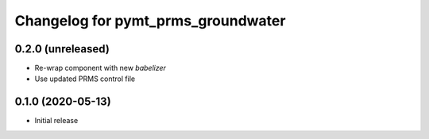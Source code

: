 Changelog for pymt_prms_groundwater
===================================

0.2.0 (unreleased)
-------------------

- Re-wrap component with new *babelizer*
- Use updated PRMS control file

0.1.0 (2020-05-13)
------------------

- Initial release

